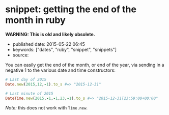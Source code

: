 * snippet: getting the end of the month in ruby
  :PROPERTIES:
  :CUSTOM_ID: snippet-getting-the-end-of-the-month-in-ruby
  :END:

*WARNING: This is old and likely obsolete.*

- published date: 2015-05-22 06:45
- keywords: ["dates", "ruby", "snippet", "snippets"]
- source:

You can easily get the end of the month, or end of the year, via sending in a negative 1 to the various date and time constructors:

#+BEGIN_SRC ruby
    # Last day of 2015
    Date.new(2015,12,-1).to_s #=> "2015-12-31"

    # Last minute of 2015
    DateTime.new(2015,-1,-1,23,-1).to_s #=> "2015-12-31T23:59:00+00:00"
#+END_SRC

/Note:/ this does not work with =Time.new=.
